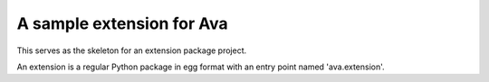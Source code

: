 A sample extension for Ava
==============================
This serves as the skeleton for an extension package project.

An extension is a regular Python package in egg format with an entry point
named 'ava.extension'.
